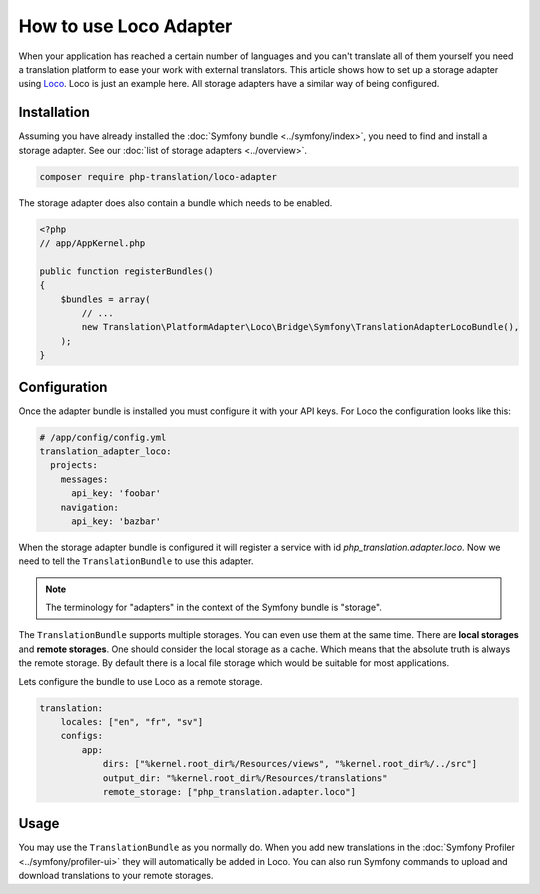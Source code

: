 How to use Loco Adapter
=======================

When your application has reached a certain number of languages and you can't translate
all of them yourself you need a translation platform to ease your work with external
translators. This article shows how to set up a storage adapter using Loco_. Loco
is just an example here. All storage adapters have a similar way of being configured.

Installation
------------

Assuming you have already installed the :doc:`Symfony bundle <../symfony/index>`,
you need to find and install a storage adapter. See our :doc:`list of storage adapters <../overview>`.

.. code-block:: bash

    composer require php-translation/loco-adapter

The storage adapter does also contain a bundle which needs to be enabled.

.. code-block:: php

    <?php
    // app/AppKernel.php

    public function registerBundles()
    {
        $bundles = array(
            // ...
            new Translation\PlatformAdapter\Loco\Bridge\Symfony\TranslationAdapterLocoBundle(),
        );
    }

Configuration
-------------

Once the adapter bundle is installed you must configure it with your API keys. For
Loco the configuration looks like this:

.. code-block:: yaml

    # /app/config/config.yml
    translation_adapter_loco:
      projects:
        messages:
          api_key: 'foobar'
        navigation:
          api_key: 'bazbar'

When the storage adapter bundle is configured it will register a service with id
`php_translation.adapter.loco`. Now we need to tell the ``TranslationBundle``
to use this adapter.

.. note::

    The terminology for "adapters" in the context of the Symfony bundle is "storage".

The ``TranslationBundle`` supports multiple storages. You can even use them at the
same time. There are **local storages** and **remote storages**. One should consider
the local storage as a cache. Which means that the absolute truth is always the
remote storage. By default there is a local file storage which would be suitable
for most applications.

Lets configure the bundle to use Loco as a remote storage.

.. code-block:: yaml

    translation:
        locales: ["en", "fr", "sv"]
        configs:
            app:
                dirs: ["%kernel.root_dir%/Resources/views", "%kernel.root_dir%/../src"]
                output_dir: "%kernel.root_dir%/Resources/translations"
                remote_storage: ["php_translation.adapter.loco"]


Usage
-----

You may use the ``TranslationBundle`` as you normally do. When you add new translations
in the :doc:`Symfony Profiler <../symfony/profiler-ui>` they will automatically
be added in Loco. You can also run Symfony commands to upload and download translations
to your remote storages.

.. _Loco: https://localise.biz/
